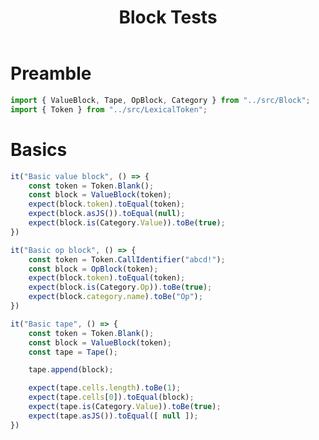 #+TITLE: Block Tests
#+PROPERTY: header-args    :comments both :tangle ../test/Block.test.js

* Preamble

#+begin_src js
import { ValueBlock, Tape, OpBlock, Category } from "../src/Block";
import { Token } from "../src/LexicalToken";
#+end_src

* Basics 
#+begin_src js
it("Basic value block", () => {
    const token = Token.Blank();
    const block = ValueBlock(token);
    expect(block.token).toEqual(token);
    expect(block.asJS()).toEqual(null);
    expect(block.is(Category.Value)).toBe(true);
})
#+end_src

#+begin_src js
it("Basic op block", () => {
    const token = Token.CallIdentifier("abcd!");
    const block = OpBlock(token);
    expect(block.token).toEqual(token);
    expect(block.is(Category.Op)).toBe(true);
    expect(block.category.name).toBe("Op");
})
#+end_src

#+begin_src js
it("Basic tape", () => {
    const token = Token.Blank();
    const block = ValueBlock(token);
    const tape = Tape();
    
    tape.append(block);
    
    expect(tape.cells.length).toBe(1);
    expect(tape.cells[0]).toEqual(block);
    expect(tape.is(Category.Value)).toBe(true);
    expect(tape.asJS()).toEqual([ null ]);
})
#+end_src
